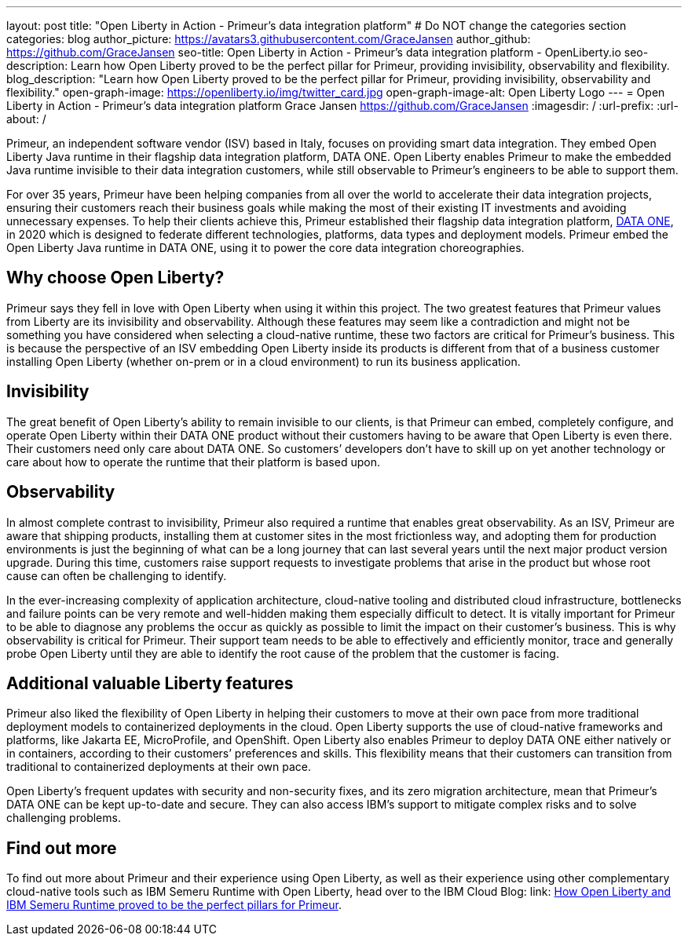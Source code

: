 ---
layout: post
title: "Open Liberty in Action - Primeur’s data integration platform"
# Do NOT change the categories section
categories: blog
author_picture: https://avatars3.githubusercontent.com/GraceJansen
author_github: https://github.com/GraceJansen
seo-title: Open Liberty in Action - Primeur’s data integration platform - OpenLiberty.io
seo-description: Learn how Open Liberty proved to be the perfect pillar for Primeur, providing invisibility, observability and flexibility.
blog_description: "Learn how Open Liberty proved to be the perfect pillar for Primeur, providing invisibility, observability and flexibility."
open-graph-image: https://openliberty.io/img/twitter_card.jpg
open-graph-image-alt: Open Liberty Logo
---
= Open Liberty in Action - Primeur’s data integration platform
Grace Jansen <https://github.com/GraceJansen>
:imagesdir: /
:url-prefix:
:url-about: /
//Blank line here is necessary before starting the body of the post.

Primeur, an independent software vendor (ISV) based in Italy, focuses on providing smart data integration. They embed Open Liberty Java runtime in their flagship data integration platform, DATA ONE. Open Liberty enables Primeur to make the embedded Java runtime invisible to their data integration customers, while still observable to Primeur’s engineers to be able to support them.

For over 35 years, Primeur have been helping companies from all over the world to accelerate their data integration projects, ensuring their customers reach their business goals while making the most of their existing IT investments and avoiding unnecessary expenses. To help their clients achieve this, Primeur established their flagship data integration platform, link:https://www.primeur.com/data-one[DATA ONE], in 2020 which is designed to federate different technologies, platforms, data types and deployment models. Primeur embed the Open Liberty Java runtime in DATA ONE, using it to power the core data integration choreographies. 


== Why choose Open Liberty?

Primeur says they fell in love with Open Liberty when using it within this project. The two greatest features that Primeur values from Liberty are its invisibility and observability. Although these features may seem like a contradiction and might not be something you have considered when selecting a cloud-native runtime, these two factors are critical for Primeur’s business. This is because the perspective of an ISV embedding Open Liberty inside its products is different from that of a business customer installing Open Liberty (whether on-prem or in a cloud environment) to run its business application.


== Invisibility

The great benefit of Open Liberty’s ability to remain invisible to our clients, is that Primeur can embed, completely configure, and operate Open Liberty within their DATA ONE product without their customers having to be aware that Open Liberty is even there. Their customers need only care about DATA ONE. So customers’ developers don’t have to skill up on yet another technology or care about how to operate the runtime that their platform is based upon.


== Observability

In almost complete contrast to invisibility, Primeur also required a runtime that enables great observability. As an ISV, Primeur are aware that shipping products, installing them at customer sites in the most frictionless way, and adopting them for production environments is just the beginning of what can be a long journey that can last several years until the next major product version upgrade. During this time, customers raise support requests to investigate problems that arise in the product but whose root cause can often be challenging to identify.

In the ever-increasing complexity of application architecture, cloud-native tooling and distributed cloud infrastructure, bottlenecks and failure points can be very remote and well-hidden making them especially difficult to detect. It is vitally important for Primeur to be able to diagnose any problems the occur as quickly as possible to limit the impact on their customer’s business. This is why observability is critical for Primeur. Their support team needs to be able to effectively and efficiently monitor, trace and generally probe Open Liberty until they are able to identify the root cause of the problem that the customer is facing.


== Additional valuable Liberty features

Primeur also liked the flexibility of Open Liberty in helping their customers to move at their own pace from more traditional deployment models to containerized deployments in the cloud. Open Liberty supports the use of cloud-native frameworks and platforms, like Jakarta EE, MicroProfile, and OpenShift. Open Liberty also enables Primeur to deploy DATA ONE either natively or in containers, according to their customers’ preferences and skills. This flexibility means that their customers can transition from traditional to containerized deployments at their own pace.

Open Liberty’s frequent updates with security and non-security fixes, and its zero migration architecture, mean that Primeur’s DATA ONE can be kept up-to-date and secure. They can also access IBM’s support to mitigate complex risks and to solve challenging problems.


== Find out more

To find out more about Primeur and their experience using Open Liberty, as well as their experience using other complementary cloud-native tools such as IBM Semeru Runtime with Open Liberty, head over to the IBM Cloud Blog: link: https://www.ibm.com/blog/how-open-liberty-and-ibm-semeru-runtime-proved-to-be-the-perfect-pillars-for-primeur/[How Open Liberty and IBM Semeru Runtime proved to be the perfect pillars for Primeur].